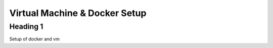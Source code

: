 .. Virtual_Machine_&_Docker_Setup

==============================
Virtual Machine & Docker Setup
==============================

Heading 1
+++++++++


Setup of docker and vm